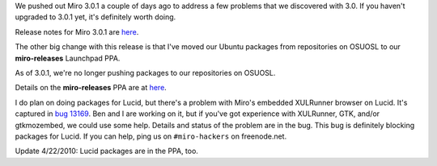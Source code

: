 .. title: Miro 3.0.1 released!
.. slug: miro_3.0.1_released
.. date: 2010-04-15 19:26:14
.. tags: miro, work, ubuntu

We pushed out Miro 3.0.1 a couple of days ago to address a few problems
that we discovered with 3.0. If you haven't upgraded to 3.0.1 yet, it's
definitely worth doing.

Release notes for Miro 3.0.1 are
`here <https://develop.participatoryculture.org/trac/democracy/wiki/3.0ReleaseNotes>`__.

The other big change with this release is that I've moved our Ubuntu
packages from repositories on OSUOSL to our **miro-releases** Launchpad
PPA.

As of 3.0.1, we're no longer pushing packages to our repositories on
OSUOSL.

Details on the **miro-releases** PPA are at
`here <https://launchpad.net/~pcf/+archive/miro-releases>`__.

I do plan on doing packages for Lucid, but there's a problem with Miro's
embedded XULRunner browser on Lucid. It's captured in `bug
13169 <http://bugzilla.pculture.org/show_bug.cgi?id=13169>`__. Ben and I
are working on it, but if you've got experience with XULRunner, GTK,
and/or gtkmozembed, we could use some help. Details and status of the
problem are in the bug. This bug is definitely blocking packages for
Lucid. If you can help, ping us on ``#miro-hackers`` on freenode.net.

Update 4/22/2010: Lucid packages are in the PPA, too.
